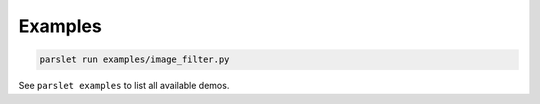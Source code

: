 Examples
========

.. code-block:: bash

   parslet run examples/image_filter.py

See ``parslet examples`` to list all available demos.
